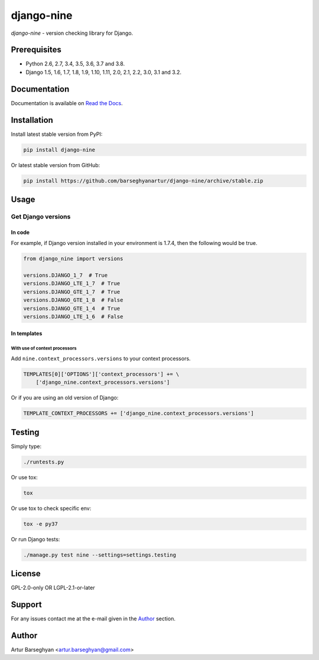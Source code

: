 ===========
django-nine
===========
`django-nine` - version checking library for Django.

.. image:: https://img.shields.io/pypi/v/django-nine.svg
   :target: https://pypi.python.org/pypi/django-nine
   :alt: PyPI Version

.. image:: https://img.shields.io/pypi/pyversions/django-nine.svg
    :target: https://pypi.python.org/pypi/django-nine/
    :alt: Supported Python versions

.. image:: https://img.shields.io/travis/barseghyanartur/django-nine/master.svg
   :target: http://travis-ci.org/barseghyanartur/django-nine
   :alt: Build Status

.. image:: https://img.shields.io/badge/license-GPL--2.0--only%20OR%20LGPL--2.1--or--later-blue.svg
   :target: https://github.com/barseghyanartur/django-nine/#License
   :alt: GPL-2.0-only OR LGPL-2.1-or-later

.. image:: https://coveralls.io/repos/github/barseghyanartur/django-nine/badge.svg?branch=master
    :target: https://coveralls.io/github/barseghyanartur/django-nine?branch=master
    :alt: Coverage

Prerequisites
=============
- Python 2.6, 2.7, 3.4, 3.5, 3.6, 3.7 and 3.8.
- Django 1.5, 1.6, 1.7, 1.8, 1.9, 1.10, 1.11, 2.0, 2.1, 2.2, 3.0, 3.1 and 3.2.

Documentation
=============
Documentation is available on `Read the Docs
<http://django-nine.readthedocs.io/>`_.

Installation
============
Install latest stable version from PyPI:

.. code-block:: sh

    pip install django-nine

Or latest stable version from GitHub:

.. code-block:: sh

    pip install https://github.com/barseghyanartur/django-nine/archive/stable.zip

Usage
=====
Get Django versions
-------------------
In code
~~~~~~~
For example, if Django version installed in your environment is 1.7.4, then
the following would be true.

.. code-block:: python

    from django_nine import versions

    versions.DJANGO_1_7  # True
    versions.DJANGO_LTE_1_7  # True
    versions.DJANGO_GTE_1_7  # True
    versions.DJANGO_GTE_1_8  # False
    versions.DJANGO_GTE_1_4  # True
    versions.DJANGO_LTE_1_6  # False

In templates
~~~~~~~~~~~~
With use of context processors
##############################
Add ``nine.context_processors.versions`` to your context processors.

.. code-block:: python

    TEMPLATES[0]['OPTIONS']['context_processors'] += \
        ['django_nine.context_processors.versions']

Or if you are using an old version of Django:

.. code-block:: python

    TEMPLATE_CONTEXT_PROCESSORS += ['django_nine.context_processors.versions']

Testing
=======
Simply type:

.. code-block:: sh

    ./runtests.py

Or use tox:

.. code-block:: sh

    tox

Or use tox to check specific env:

.. code-block:: sh

    tox -e py37

Or run Django tests:

.. code-block:: sh

    ./manage.py test nine --settings=settings.testing

License
=======
GPL-2.0-only OR LGPL-2.1-or-later

Support
=======
For any issues contact me at the e-mail given in the `Author`_ section.

Author
======
Artur Barseghyan <artur.barseghyan@gmail.com>
